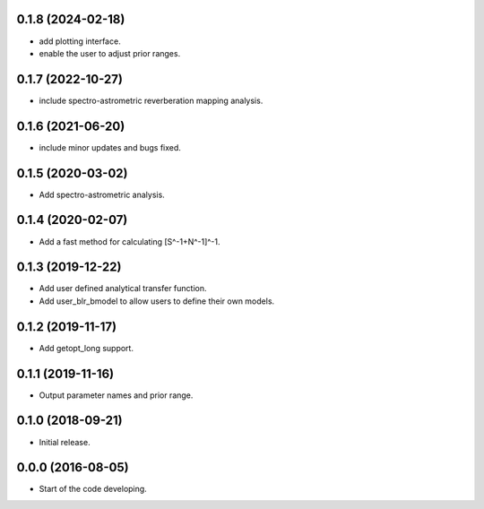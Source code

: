 .. :changelog:

0.1.8 (2024-02-18)
++++++++++++++++++

- add plotting interface.
- enable the user to adjust prior ranges.

0.1.7 (2022-10-27)
++++++++++++++++++

- include spectro-astrometric reverberation mapping analysis.

0.1.6 (2021-06-20)
++++++++++++++++++

- include minor updates and bugs fixed.

0.1.5 (2020-03-02)
++++++++++++++++++

- Add spectro-astrometric analysis.

0.1.4 (2020-02-07)
++++++++++++++++++

- Add a fast method for calculating [S^-1+N^-1]^-1.

0.1.3 (2019-12-22)
++++++++++++++++++

- Add user defined analytical transfer function.
- Add user_blr_bmodel to allow users to define their own models.

0.1.2 (2019-11-17)
++++++++++++++++++

- Add getopt_long support.

0.1.1 (2019-11-16)
++++++++++++++++++

- Output parameter names and prior range.

0.1.0 (2018-09-21)
++++++++++++++++++

- Initial release.

0.0.0 (2016-08-05)
++++++++++++++++++

- Start of the code developing.
